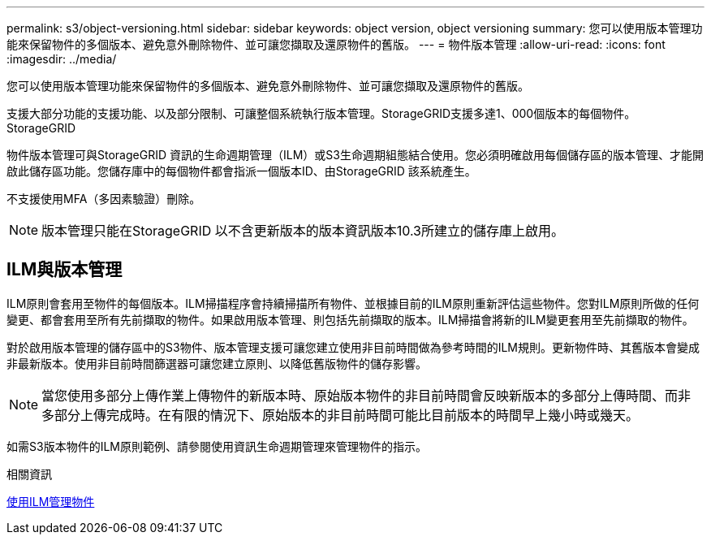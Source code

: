 ---
permalink: s3/object-versioning.html 
sidebar: sidebar 
keywords: object version, object versioning 
summary: 您可以使用版本管理功能來保留物件的多個版本、避免意外刪除物件、並可讓您擷取及還原物件的舊版。 
---
= 物件版本管理
:allow-uri-read: 
:icons: font
:imagesdir: ../media/


[role="lead"]
您可以使用版本管理功能來保留物件的多個版本、避免意外刪除物件、並可讓您擷取及還原物件的舊版。

支援大部分功能的支援功能、以及部分限制、可讓整個系統執行版本管理。StorageGRID支援多達1、000個版本的每個物件。StorageGRID

物件版本管理可與StorageGRID 資訊的生命週期管理（ILM）或S3生命週期組態結合使用。您必須明確啟用每個儲存區的版本管理、才能開啟此儲存區功能。您儲存庫中的每個物件都會指派一個版本ID、由StorageGRID 該系統產生。

不支援使用MFA（多因素驗證）刪除。


NOTE: 版本管理只能在StorageGRID 以不含更新版本的版本資訊版本10.3所建立的儲存庫上啟用。



== ILM與版本管理

ILM原則會套用至物件的每個版本。ILM掃描程序會持續掃描所有物件、並根據目前的ILM原則重新評估這些物件。您對ILM原則所做的任何變更、都會套用至所有先前擷取的物件。如果啟用版本管理、則包括先前擷取的版本。ILM掃描會將新的ILM變更套用至先前擷取的物件。

對於啟用版本管理的儲存區中的S3物件、版本管理支援可讓您建立使用非目前時間做為參考時間的ILM規則。更新物件時、其舊版本會變成非最新版本。使用非目前時間篩選器可讓您建立原則、以降低舊版物件的儲存影響。


NOTE: 當您使用多部分上傳作業上傳物件的新版本時、原始版本物件的非目前時間會反映新版本的多部分上傳時間、而非多部分上傳完成時。在有限的情況下、原始版本的非目前時間可能比目前版本的時間早上幾小時或幾天。

如需S3版本物件的ILM原則範例、請參閱使用資訊生命週期管理來管理物件的指示。

.相關資訊
xref:../ilm/index.adoc[使用ILM管理物件]
